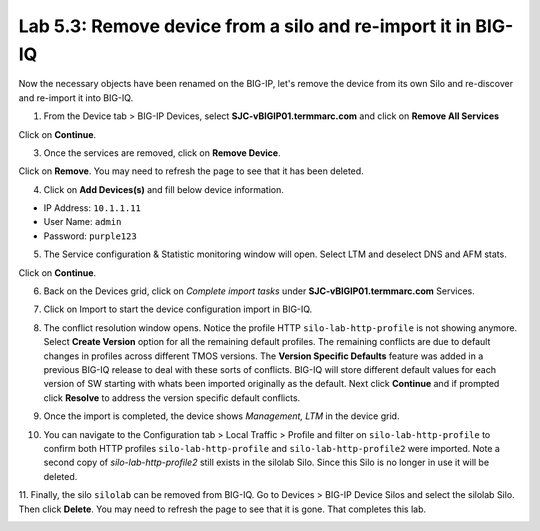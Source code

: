 Lab 5.3: Remove device from a silo and re-import it in BIG-IQ
-------------------------------------------------------------

Now the necessary objects have been renamed on the BIG-IP, let's remove the device 
from its own Silo and re-discover and re-import it into BIG-IQ.

1. From the Device tab > BIG-IP Devices, select **SJC-vBIGIP01.termmarc.com** and click on
   **Remove All Services**

.. image:: ../pictures/img_module5_lab3-1.png
  :scale: 40%
  :align: center

Click on **Continue**.

.. image:: ../pictures/img_module5_lab3-2.png
  :scale: 40%
  :align: center

3. Once the services are removed, click on **Remove Device**.

.. image:: ../pictures/img_module5_lab3-3.png
  :scale: 40%
  :align: center

Click on **Remove**. You may need to refresh the page to see that it has been deleted.

.. image:: ../pictures/img_module5_lab3-4.png
  :scale: 40%
  :align: center

4. Click on **Add Devices(s)** and fill below device information.

- IP Address: ``10.1.1.11``
- User Name: ``admin``
- Password: ``purple123``

.. image:: ../pictures/img_module5_lab3-5.png
  :scale: 40%
  :align: center

5. The Service configuration & Statistic monitoring window will open. Select LTM and deselect DNS and AFM stats.

.. image:: ../pictures/img_module5_lab3-6.png
  :scale: 40%
  :align: center

Click on **Continue**.

6. Back on the Devices grid, click on *Complete import tasks* under **SJC-vBIGIP01.termmarc.com** Services.

.. image:: ../pictures/img_module5_lab3-7.png
  :scale: 40%
  :align: center

7. Click on Import to start the device configuration import in BIG-IQ.

.. image:: ../pictures/img_module5_lab3-8.png
  :scale: 40%
  :align: center

8. The conflict resolution window opens. Notice the profile HTTP ``silo-lab-http-profile`` is not showing anymore.
   Select **Create Version** option for all the remaining default profiles. The remaining conflicts are due to default changes
   in profiles across different TMOS versions. The **Version Specific Defaults** feature was added in a previous BIG-IQ 
   release to deal with these sorts of conflicts. BIG-IQ will store different default values for each version of SW starting
   with whats been imported originally as the default. Next click **Continue** and if prompted click **Resolve** to 
   address the version specific default conflicts.

.. image:: ../pictures/img_module5_lab3-9.png
  :scale: 40%
  :align: center

9. Once the import is completed, the device shows *Management, LTM* in the device grid.

.. image:: ../pictures/img_module5_lab3-10.png
  :scale: 40%
  :align: center

10. You can navigate to the Configuration tab > Local Traffic > Profile and filter on ``silo-lab-http-profile``
    to confirm both HTTP profiles ``silo-lab-http-profile`` and ``silo-lab-http-profile2`` were imported. Note 
    a second copy of `silo-lab-http-profile2` still exists in the silolab Silo. Since this Silo is no longer in use 
    it will be deleted.

11. Finally, the silo ``silolab`` can be removed from BIG-IQ. Go to Devices > BIG-IP Device Silos and select the 
silolab Silo. Then click **Delete**. You may need to refresh the page to see that it is gone. That completes this lab.

.. image:: ../pictures/img_module5_lab3-11.png
  :scale: 40%
  :align: center
